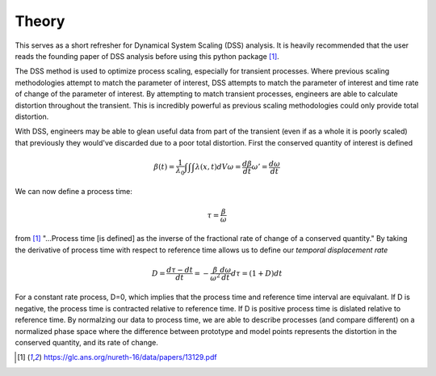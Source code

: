 Theory
======
This serves as a short refresher for Dynamical System Scaling (DSS) analysis. It is heavily recommended that the user reads the founding paper of DSS analysis before using this python package [1]_.

The DSS method is used to optimize process scaling, especially for transient processes. Where previous scaling methodologies attempt to match the parameter of interest, DSS attempts to match the parameter of interest and time rate of change of the parameter of interest.
By attempting to match transient processes, engineers are able to calculate distortion throughout the transient. This is incredibly powerful as previous scaling methodologies could only provide total distortion.

With DSS, engineers may be able to glean useful data from part of the transient (even if as a whole it is poorly scaled) that previously they would've discarded due to a poor total distortion. First the conserved quantity of interest is defined

.. math::
    \beta (t) = \frac{1}{\lambda_0} \int \int \int \lambda(x,t)dV
    \omega = \frac{d\beta}{dt}
    \omega' = \frac{d\omega}{dt}

We can now define a process time:

.. math::
    \tau = \frac{\beta}{\omega}

from [1]_ "...Process time [is defined] as the inverse of the fractional rate of change of a conserved quantity."
By taking the derivative of process time with respect to reference time allows us to define our *temporal displacement rate*

.. math::
    D=\frac{d\tau-dt}{dt}=-\frac{\beta}{\omega^2}\frac{d\omega}{dt}
    d\tau = (1+D)dt

For a constant rate process, D=0, which implies that the process time and reference time interval are equivalant. If D is negative, the process time is contracted relative to reference time. If D is positive process time is dislated relative to reference time.
By normalzing our data to process time, we are able to describe processes (and compare different) on a normalized phase space where the difference between prototype and model points represents the distortion in the conserved quantity, and its rate of change.


.. [1] https://glc.ans.org/nureth-16/data/papers/13129.pdf